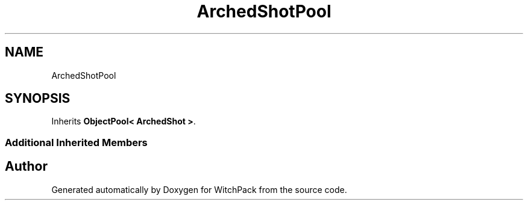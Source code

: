 .TH "ArchedShotPool" 3 "Mon Jan 29 2024" "Version 0.096" "WitchPack" \" -*- nroff -*-
.ad l
.nh
.SH NAME
ArchedShotPool
.SH SYNOPSIS
.br
.PP
.PP
Inherits \fBObjectPool< ArchedShot >\fP\&.
.SS "Additional Inherited Members"


.SH "Author"
.PP 
Generated automatically by Doxygen for WitchPack from the source code\&.

